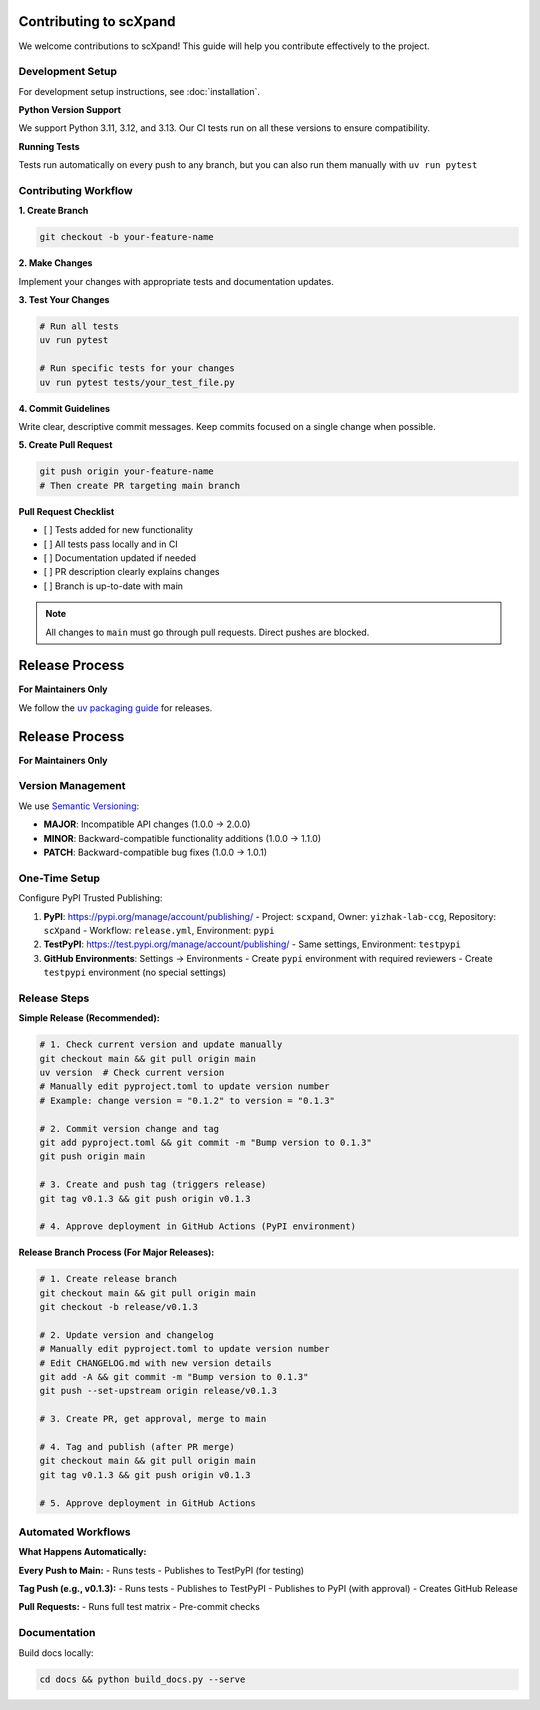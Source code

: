 Contributing to scXpand
=======================

We welcome contributions to scXpand! This guide will help you contribute effectively to the project.

Development Setup
-----------------

For development setup instructions, see :doc:`installation`.

**Python Version Support**

We support Python 3.11, 3.12, and 3.13. Our CI tests run on all these versions to ensure compatibility.

**Running Tests**

Tests run automatically on every push to any branch, but you can also run them manually with ``uv run pytest``


Contributing Workflow
---------------------

**1. Create Branch**

.. code-block:: bash

   git checkout -b your-feature-name

**2. Make Changes**

Implement your changes with appropriate tests and documentation updates.

**3. Test Your Changes**

.. code-block:: bash

   # Run all tests
   uv run pytest

   # Run specific tests for your changes
   uv run pytest tests/your_test_file.py

**4. Commit Guidelines**

Write clear, descriptive commit messages.
Keep commits focused on a single change when possible.

**5. Create Pull Request**

.. code-block:: bash

   git push origin your-feature-name
   # Then create PR targeting main branch

**Pull Request Checklist**

- [ ] Tests added for new functionality
- [ ] All tests pass locally and in CI
- [ ] Documentation updated if needed
- [ ] PR description clearly explains changes
- [ ] Branch is up-to-date with main

.. note::
   All changes to ``main`` must go through pull requests. Direct pushes are blocked.

Release Process
===============

**For Maintainers Only**

We follow the `uv packaging guide <https://docs.astral.sh/uv/guides/package/>`_ for releases.

Release Process
===============

**For Maintainers Only**

Version Management
------------------

We use `Semantic Versioning <https://semver.org/>`_:

- **MAJOR**: Incompatible API changes (1.0.0 → 2.0.0)
- **MINOR**: Backward-compatible functionality additions (1.0.0 → 1.1.0)
- **PATCH**: Backward-compatible bug fixes (1.0.0 → 1.0.1)

One-Time Setup
--------------

Configure PyPI Trusted Publishing:

1. **PyPI**: https://pypi.org/manage/account/publishing/
   - Project: ``scxpand``, Owner: ``yizhak-lab-ccg``, Repository: ``scXpand``
   - Workflow: ``release.yml``, Environment: ``pypi``

2. **TestPyPI**: https://test.pypi.org/manage/account/publishing/
   - Same settings, Environment: ``testpypi``

3. **GitHub Environments**: Settings → Environments
   - Create ``pypi`` environment with required reviewers
   - Create ``testpypi`` environment (no special settings)

Release Steps
-------------

**Simple Release (Recommended):**

.. code-block:: bash

   # 1. Check current version and update manually
   git checkout main && git pull origin main
   uv version  # Check current version
   # Manually edit pyproject.toml to update version number
   # Example: change version = "0.1.2" to version = "0.1.3"

   # 2. Commit version change and tag
   git add pyproject.toml && git commit -m "Bump version to 0.1.3"
   git push origin main

   # 3. Create and push tag (triggers release)
   git tag v0.1.3 && git push origin v0.1.3

   # 4. Approve deployment in GitHub Actions (PyPI environment)

**Release Branch Process (For Major Releases):**

.. code-block:: bash

   # 1. Create release branch
   git checkout main && git pull origin main
   git checkout -b release/v0.1.3

   # 2. Update version and changelog
   # Manually edit pyproject.toml to update version number
   # Edit CHANGELOG.md with new version details
   git add -A && git commit -m "Bump version to 0.1.3"
   git push --set-upstream origin release/v0.1.3

   # 3. Create PR, get approval, merge to main

   # 4. Tag and publish (after PR merge)
   git checkout main && git pull origin main
   git tag v0.1.3 && git push origin v0.1.3

   # 5. Approve deployment in GitHub Actions

Automated Workflows
-------------------

**What Happens Automatically:**

**Every Push to Main:**
- Runs tests
- Publishes to TestPyPI (for testing)

**Tag Push (e.g., v0.1.3):**
- Runs tests
- Publishes to TestPyPI
- Publishes to PyPI (with approval)
- Creates GitHub Release

**Pull Requests:**
- Runs full test matrix
- Pre-commit checks



Documentation
-------------

Build docs locally:

.. code-block:: bash

   cd docs && python build_docs.py --serve
